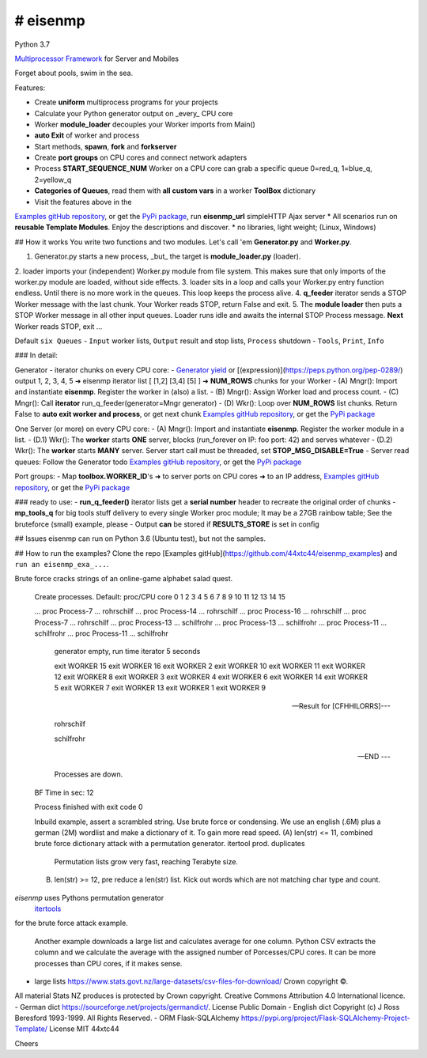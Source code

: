 # eisenmp
#########
 
Python 3.7

`Multiprocessor <https://en.wikipedia.org/wiki/Multiprocessing>`_
`Framework <https://en.wikipedia.org/wiki/Software_framework>`_ for Server and Mobiles

Forget about pools, swim in the sea.

Features:

* Create **uniform** multiprocess programs for your projects
* Calculate your Python generator output on _every_ CPU core
* Worker **module_loader** decouples your Worker imports from Main()
* **auto Exit** of worker and process
* Start methods, **spawn**, **fork** and **forkserver**
* Create **port groups** on CPU cores and connect network adapters
* Process **START_SEQUENCE_NUM** Worker on a CPU core can grab a specific queue 0=red_q, 1=blue_q, 2=yellow_q
* **Categories of Queues**, read them with **all custom vars** in a worker **ToolBox** dictionary
* Visit the features above in the
`Examples gitHub repository <https://github.com/44xtc44/eisenmp_examples>`_,
or get the `PyPi package <https://pypi.org/project/eisenmp-examples/>`_,
run **eisenmp_url** simpleHTTP Ajax server
* All scenarios run on **reusable Template Modules**. Enjoy the descriptions and discover.
* no libraries, light weight; (Linux, Windows)

## How it works
You write two functions and two modules.
Let's call 'em **Generator.py** and **Worker.py**.

1. Generator.py starts a new process, _but_ the target is **module_loader.py** (loader).
2. loader imports your (independent) Worker.py module from file system. 
This makes sure that only imports of the worker.py module are loaded, without side effects.
3. loader sits in a loop and calls your Worker.py entry function endless. Until there is no more work in the queues.
This loop keeps the process alive.
4. **q_feeder** iterator sends a STOP Worker message with the last chunk. Your Worker reads STOP, return False and exit. 
5. The **module loader** then puts a STOP Worker message in all other input queues.
Loader runs idle and awaits the internal STOP Process message. **Next** Worker reads STOP, exit ...

Default ``six Queues``
- ``Input`` worker lists, ``Output`` result and stop lists, ``Process`` shutdown
- ``Tools``, ``Print``, ``Info``

### In detail:

Generator - iterator chunks on every CPU core:
- `Generator yield <https://docs.python.org/3/reference/expressions.html#yieldexpr>`_
or 
[(expression)](https://peps.python.org/pep-0289/)
output 1, 2, 3, 4, 5 ➜ eisenmp iterator list [ [1,2] [3,4] [5] ] ➜ **NUM_ROWS** chunks for your Worker
- (A) Mngr(): Import and instantiate **eisenmp**. Register the worker in (also) a list. 
- (B) Mngr(): Assign Worker load and process count.
- (C) Mngr(): Call **iterator** run_q_feeder(generator=Mngr generator)
- (D) Wkr(): Loop over **NUM_ROWS** list chunks. Return False to **auto exit worker and process**, or get next chunk 
`Examples gitHub repository <https://github.com/44xtc44/eisenmp_examples>`_,
or get the `PyPi package <https://pypi.org/project/eisenmp-examples/>`_

One Server (or more) on every CPU core:
- (A) Mngr(): Import and instantiate **eisenmp**. Register the worker module in a list.
- (D.1) Wkr(): The **worker** starts **ONE** server, blocks (run_forever on IP: foo port: 42) and serves whatever
- (D.2) Wkr(): The **worker** starts **MANY** server. Server start call must be threaded, set **STOP_MSG_DISABLE=True**
- Server read queues: Follow the Generator todo
`Examples gitHub repository <https://github.com/44xtc44/eisenmp_examples>`_,
or get the `PyPi package <https://pypi.org/project/eisenmp-examples/>`_

Port groups:
- Map **toolbox.WORKER_ID**'s ➜ to server ports on CPU cores ➜ to an IP address, 
`Examples gitHub repository <https://github.com/44xtc44/eisenmp_examples>`_,
or get the `PyPi package <https://pypi.org/project/eisenmp-examples/>`_

### ready to use:
- **run_q_feeder()** iterator lists get a **serial number** header to recreate the original order of chunks
- **mp_tools_q** for big tools stuff delivery to every single Worker proc module;
It may be a 27GB rainbow table; See the bruteforce (small) example, please
- Output **can** be stored if **RESULTS_STORE** is set in config


## Issues
eisenmp can run on Python 3.6 (Ubuntu test), but not the samples.

## How to run the examples?
Clone the repo [Examples gitHub](https://github.com/44xtc44/eisenmp_examples) and ``run an eisenmp_exa_...``.

Brute force cracks strings of an online-game alphabet salad quest. 

    .. read wordlist .\lang_dictionaries\ger\german.dic
    .. read wordlist .\lang_dictionaries\eng\words.txt

	[BRUTE_FORCE]	cfhhilorrs

    Create processes. Default: proc/CPU core
    0 1 2 3 4 5 6 7 8 9 10 11 12 13 14 15 
    
    ... proc Process-7 ... rohrschilf
    ... proc Process-14 ... rohrschilf
    ... proc Process-16 ... rohrschilf
    ... proc Process-7 ... rohrschilf
    ... proc Process-13 ... schilfrohr
    ... proc Process-13 ... schilfrohr
    ... proc Process-11 ... schilfrohr
    ... proc Process-11 ... schilfrohr

	generator empty, run time iterator 5 seconds

	exit WORKER 15
	exit WORKER 16
	exit WORKER 2
	exit WORKER 10
	exit WORKER 11
	exit WORKER 12
	exit WORKER 8
	exit WORKER 3
	exit WORKER 4
	exit WORKER 6
	exit WORKER 14
	exit WORKER 5
	exit WORKER 7
	exit WORKER 13
	exit WORKER 1
	exit WORKER 9

    --- Result for [CFHHILORRS]---
    
     rohrschilf
    
     schilfrohr

    --- END ---

	Processes are down.
    BF Time in sec: 12
    
    Process finished with exit code 0

    Inbuild example, assert a scrambled string. Use brute force or condensing.
    We use an english (.6M) plus a german (2M) wordlist and make a dictionary of it. To gain more read speed.
    (A) len(str) <=  11, combined brute force dictionary attack with a permutation generator. itertool prod. duplicates
        Permutation lists grow very fast, reaching Terabyte size.
    (B) len(str) >=  12, pre reduce a len(str) list. Kick out words which are not matching char type and count.

`eisenmp` uses Pythons permutation generator
 `itertools <https://docs.python.org/3/library/itertools.html?highlight=itertools.permutations#itertools.permutations>`_
for the brute force attack example.

    Another example downloads a large list and calculates average for one column.
    Python CSV extracts the column and we calculate the average with the assigned number
    of Porcesses/CPU cores. It can be more processes than CPU cores, if it makes sense.


- large lists https://www.stats.govt.nz/large-datasets/csv-files-for-download/ Crown copyright ©. 
All material Stats NZ produces is protected by Crown copyright.
Creative Commons Attribution 4.0 International licence.
- German dict https://sourceforge.net/projects/germandict/. License Public Domain
- English dict Copyright (c) J Ross Beresford 1993-1999. All Rights Reserved.
- ORM Flask-SQLAlchemy https://pypi.org/project/Flask-SQLAlchemy-Project-Template/ License MIT 44xtc44

Cheers
